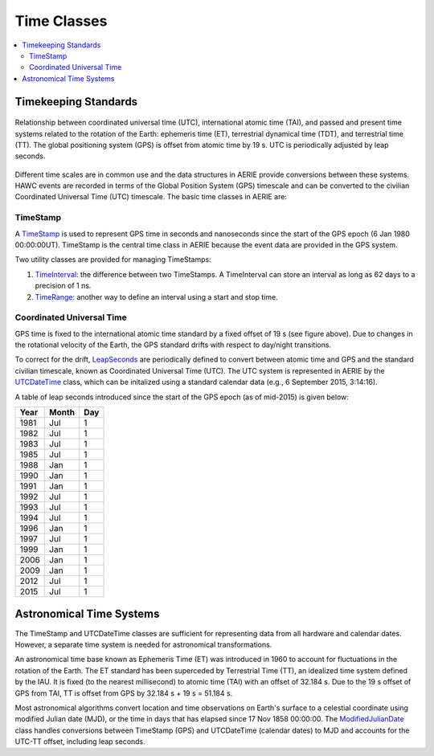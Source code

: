 .. _data_structures_time:

Time Classes
============

.. contents::
   :local:
   :backlinks: top

Timekeeping Standards
---------------------

.. figure:: timesys.png
   :align: center
   :height: 240px
   :figclass: align-center

   Relationship between coordinated universal time (UTC), international atomic
   time (TAI), and passed and present time systems related to the rotation of
   the Earth: ephemeris time (ET), terrestrial dynamical time (TDT), and
   terrestrial time (TT). The global positioning system (GPS) is offset from
   atomic time by 19 s.  UTC is periodically adjusted by leap seconds.

Different time scales are in common use and the data structures in AERIE
provide conversions between these systems.  HAWC events are recorded in terms
of the Global Position System (GPS) timescale and can be converted to
the civilian Coordinated Universal Time (UTC) timescale.  The basic time
classes in AERIE are:

TimeStamp
^^^^^^^^^

A `TimeStamp <../../doxygen/html/classTimeStamp.html>`_ is used to represent
GPS time in seconds and nanoseconds since the start of the GPS epoch (6 Jan
1980 00:00:00UT).  TimeStamp is the central time class in AERIE because the
event data are provided in the GPS system.

Two utility classes are provided for managing TimeStamps:

#. `TimeInterval <../../doxygen/html/classTimeInterval.html>`_: the difference between two TimeStamps.  A TimeInterval can store an interval as long as 62 days to a precision of 1 ns.
#. `TimeRange <../../doxygen/html/classTimeRange.html>`_: another way to define an interval using a start and stop time.

Coordinated Universal Time
^^^^^^^^^^^^^^^^^^^^^^^^^^

GPS time is fixed to the international atomic time standard by a fixed offset
of 19 s (see figure above).  Due to changes in the rotational velocity of the
Earth, the GPS standard drifts with respect to day/night transitions.

To correct for the drift, `LeapSeconds
<../../doxygen/html/classLeapSeconds.html>`_ are periodically defined to convert
between atomic time and GPS and the standard civilian timescale, known as
Coordinated Universal Time (UTC).  The UTC system is represented in AERIE by
the `UTCDateTime <../../doxygen/html/classUTCDateTime.html>`_ class, which can
be initalized using a standard calendar data (e.g., 6 September 2015, 3:14:16).

A table of leap seconds introduced since the start of the GPS epoch (as of
mid-2015) is given below:

==== ===== ===
Year Month Day
==== ===== ===
1981 Jul   1
1982 Jul   1
1983 Jul   1
1985 Jul   1
1988 Jan   1
1990 Jan   1
1991 Jan   1
1992 Jul   1
1993 Jul   1
1994 Jul   1
1996 Jan   1
1997 Jul   1
1999 Jan   1
2006 Jan   1
2009 Jan   1
2012 Jul   1
2015 Jul   1
==== ===== ===

Astronomical Time Systems
-------------------------

The TimeStamp and UTCDateTime classes are sufficient for representing data from
all hardware and calendar dates.  However, a separate time system is needed for
astronomical transformations.

An astronomical time base known as Ephemeris Time (ET) was introduced in 1960
to account for fluctuations in the rotation of the Earth. The ET standard has
been superceded by Terrestrial Time (TT), an idealized time system defined by
the IAU.  It is fixed (to the nearest millisecond) to atomic time (TAI) with an
offset of 32.184 s.  Due to the 19 s offset of GPS from TAI, TT is offset from
GPS by 32.184 s + 19 s = 51.184 s.

Most astronomical algorithms convert location and time observations on Earth's
surface to a celestial coordinate using modified Julian date (MJD), or the time
in days that has elapsed since 17 Nov 1858 00:00:00.  The `ModifiedJulianDate
<../../doxygen/html/classModifiedJulianDate.html>`_ class handles conversions
between TimeStamp (GPS) and UTCDateTime (calendar dates) to MJD and accounts
for the UTC-TT offset, including leap seconds.

